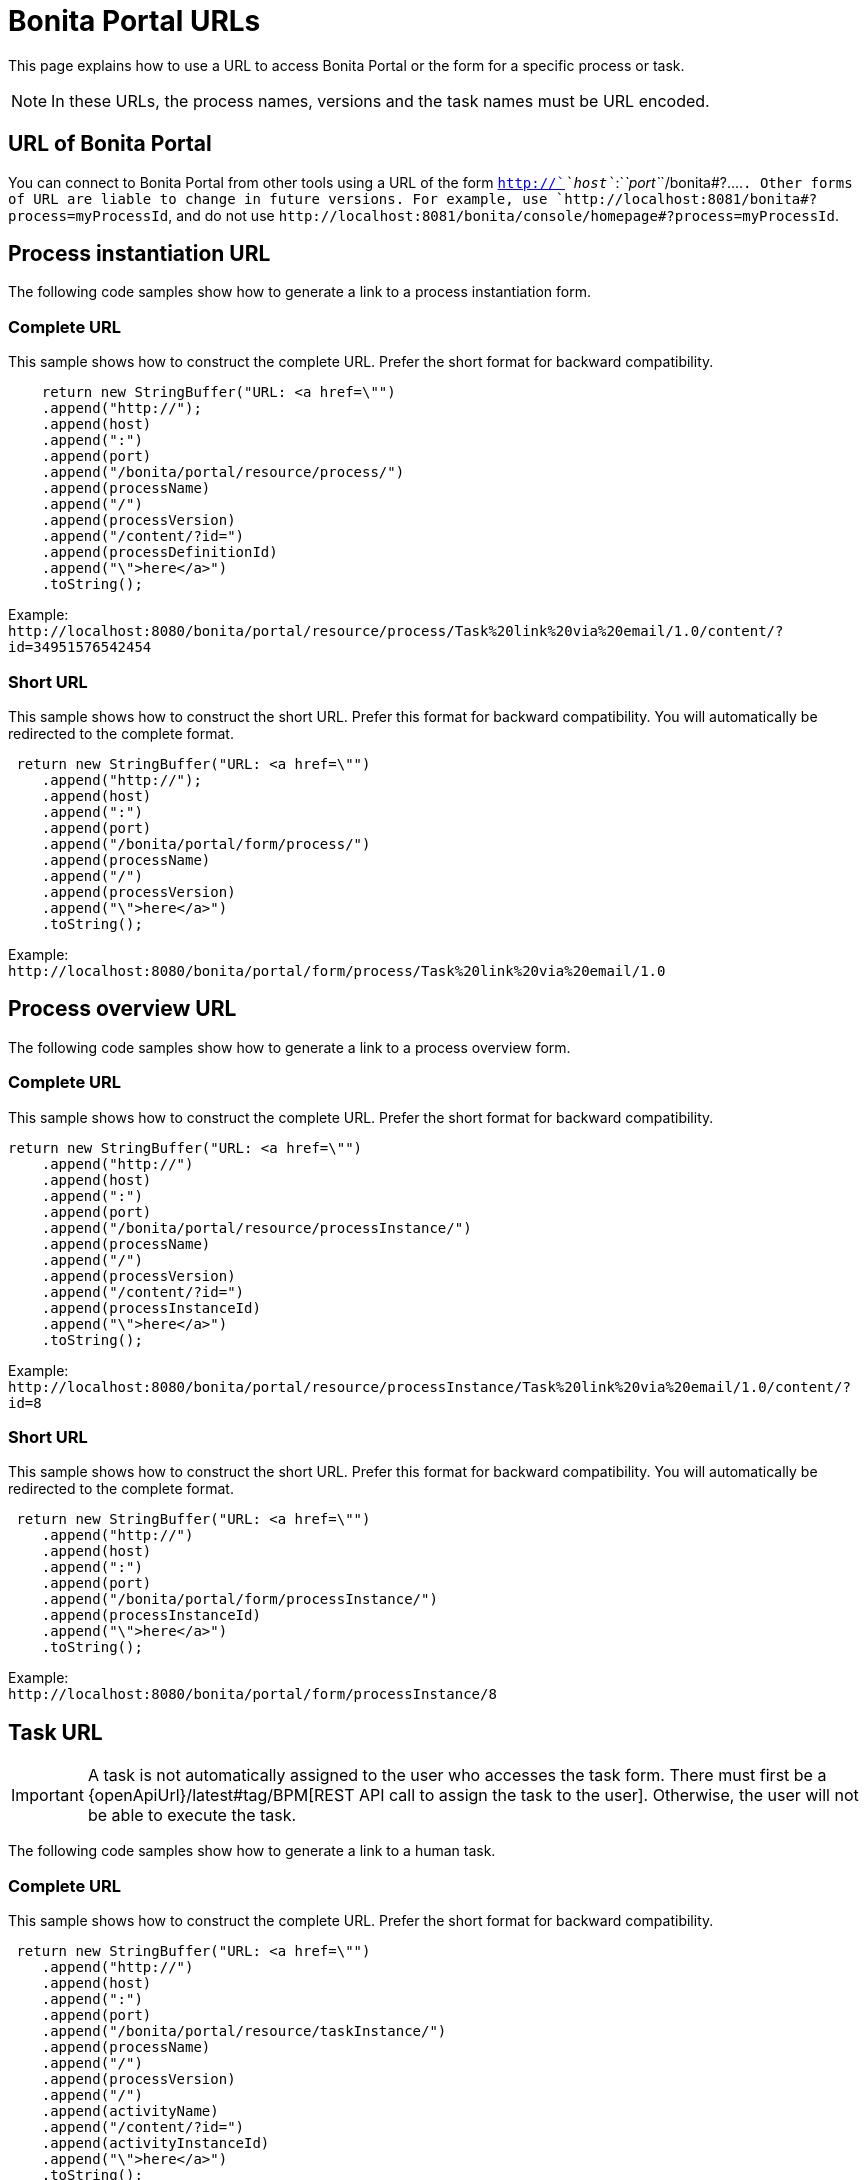 = Bonita Portal URLs
:description: This page explains how to use a URL to access Bonita Portal or the form for a specific process or task.

This page explains how to use a URL to access Bonita Portal or the form for a specific process or task.

[NOTE]
====

In these URLs, the process names, versions and the task names must be URL encoded.
====

== URL of Bonita Portal

You can connect to Bonita Portal from other tools using a URL of the form `http://`_`host`_`:`_`port`_`+/bonita#?....+`. Other forms of URL are liable to change in future versions. For example, use `+http://localhost:8081/bonita#?process=myProcessId+`, and do not use `+http://localhost:8081/bonita/console/homepage#?process=myProcessId+`.

== Process instantiation URL

The following code samples show how to generate a link to a process instantiation form.

=== Complete URL

This sample shows how to construct the complete URL. Prefer the short format for backward compatibility.

[source,java]
----
    return new StringBuffer("URL: <a href=\"")
    .append("http://");
    .append(host)
    .append(":")
    .append(port)
    .append("/bonita/portal/resource/process/")
    .append(processName)
    .append("/")
    .append(processVersion)
    .append("/content/?id=")
    .append(processDefinitionId)
    .append("\">here</a>")
    .toString();
----

Example: +
`+http://localhost:8080/bonita/portal/resource/process/Task%20link%20via%20email/1.0/content/?id=34951576542454+`

=== Short URL

This sample shows how to construct the short URL. Prefer this format for backward compatibility. You will automatically be redirected to the complete format.

[source,java]
----
 return new StringBuffer("URL: <a href=\"")
    .append("http://");
    .append(host)
    .append(":")
    .append(port)
    .append("/bonita/portal/form/process/")
    .append(processName)
    .append("/")
    .append(processVersion)
    .append("\">here</a>")
    .toString();
----

Example: +
`+http://localhost:8080/bonita/portal/form/process/Task%20link%20via%20email/1.0+`

== Process overview URL

The following code samples show how to generate a link to a process overview form.

=== Complete URL

This sample shows how to construct the complete URL. Prefer the short format for backward compatibility.

[source,java]
----
return new StringBuffer("URL: <a href=\"")
    .append("http://")
    .append(host)
    .append(":")
    .append(port)
    .append("/bonita/portal/resource/processInstance/")
    .append(processName)
    .append("/")
    .append(processVersion)
    .append("/content/?id=")
    .append(processInstanceId)
    .append("\">here</a>")
    .toString();
----

Example: +
`+http://localhost:8080/bonita/portal/resource/processInstance/Task%20link%20via%20email/1.0/content/?id=8+`

=== Short URL

This sample shows how to construct the short URL. Prefer this format for backward compatibility. You will automatically be redirected to the complete format.

[source,java]
----
 return new StringBuffer("URL: <a href=\"")
    .append("http://")
    .append(host)
    .append(":")
    .append(port)
    .append("/bonita/portal/form/processInstance/")
    .append(processInstanceId)
    .append("\">here</a>")
    .toString();
----

Example: +
`+http://localhost:8080/bonita/portal/form/processInstance/8+`

== Task URL

[IMPORTANT]
====
A task is not automatically assigned to the user who accesses the task form. There must first be a {openApiUrl}/latest#tag/BPM[REST API call to assign the task to the user].
Otherwise, the user will not be able to execute the task.
====

The following code samples show how to generate a link to a human task.

=== Complete URL

This sample shows how to construct the complete URL. Prefer the short format for backward compatibility.

[source,java]
----
 return new StringBuffer("URL: <a href=\"")
    .append("http://")
    .append(host)
    .append(":")
    .append(port)
    .append("/bonita/portal/resource/taskInstance/")
    .append(processName)
    .append("/")
    .append(processVersion)
    .append("/")
    .append(activityName)
    .append("/content/?id=")
    .append(activityInstanceId)
    .append("\">here</a>")
    .toString();
----

Example: +
`+http://localhost:8080/bonita/portal/resource/taskInstance/Task%20link%20via%20email/1.0/Task/content/?id=3+`

=== Short URL

This sample shows how to construct the short URL. Prefer this format for backward compatibility. You will automatically be redirected to the complete format.

[source,java]
----
return new StringBuffer("URL: <a href=\"")
    .append("http://")
    .append(host)
    .append(":")
    .append(port)
    .append("/bonita/portal/form/taskInstance/")
    .append(activityInstanceId)
    .append("\">here</a>")
    .toString();
----

Example: +
`+http://localhost:8080/bonita/portal/form/taskInstance/3+`

Or if you only have the process instance ID and the task name:

[source,java]
----
  return new StringBuffer("URL: <a href=\"")
    .append("http://")
    .append(host)
    .append(":")
    .append(port)
    .append("/bonita/portal/form/processInstance/")
    .append(processInstanceId)
    .append("/task/")
    .append(taskName)
    .append("\">here</a>")
    .toString();
----

Example: +
`+http://localhost:8080/bonita/portal/form/processInstance/8/task/request%20approval+`

With the above format, the first task with the name "request approval" available for the user found in the process instance with id 8 will be displayed.

== URL parameter summary

|===
| Parameter | Description | Example

| `locale=<string>`
| Optional. Identifies the language to be used.
| `locale=en`

| `id=<id>`
a|
* For process instantiation URL, identifies the process definition id.
* For process overview URL, identifies the process instance id.
* For task URL, identifies the activity instance of the task.
| `id=6972973247608922361`

| `user=<userId>`
| Optional. Identifies the user you perform the task for (for administrators and process managers).
| `user=201`

| `tenant=<tenantId>`
| Optional. Identifies the tenant on which the process is deployed for multiple tenants environments (Multi-tenancy is available with the Enterprise and Performance editions only).
| `tenant=2`
|===
